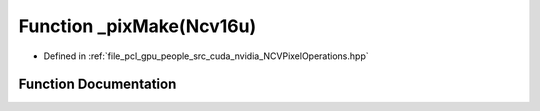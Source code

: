 .. _exhale_function__n_c_v_pixel_operations_8hpp_1a34f2647a22fc6f909f41d5848757f851:

Function _pixMake(Ncv16u)
=========================

- Defined in :ref:`file_pcl_gpu_people_src_cuda_nvidia_NCVPixelOperations.hpp`


Function Documentation
----------------------


.. doxygenfunction:: _pixMake(Ncv16u)

